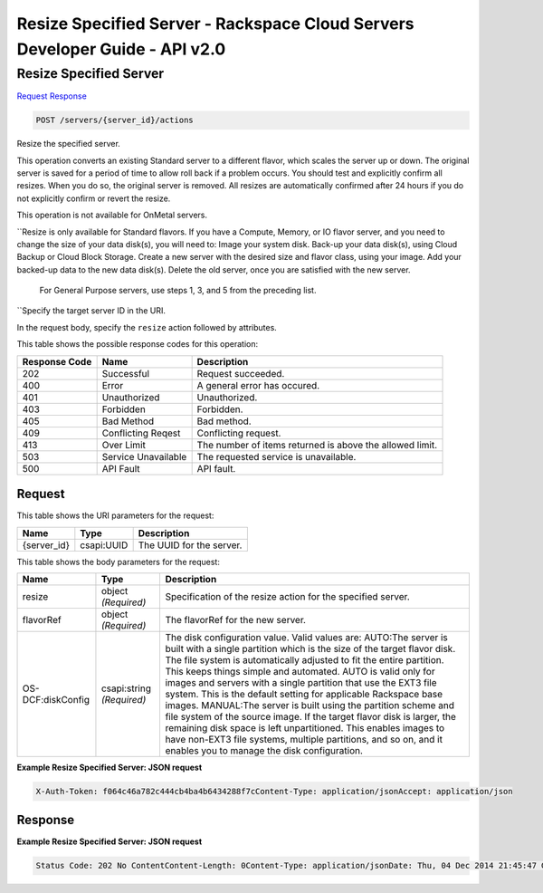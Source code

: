 =============================================================================
Resize Specified Server -  Rackspace Cloud Servers Developer Guide - API v2.0
=============================================================================

Resize Specified Server
~~~~~~~~~~~~~~~~~~~~~~~~~

`Request <POST_resize_specified_server_servers_server_id_actions.rst#request>`__
`Response <POST_resize_specified_server_servers_server_id_actions.rst#response>`__

.. code-block:: javascript

    POST /servers/{server_id}/actions

Resize the specified server.

This operation converts an existing Standard server to a different flavor, which scales the server up or down. The original server is saved for a period of time to allow roll back if a problem occurs. You should test and explicitly confirm all resizes. When you do so, the original server is removed. All resizes are automatically confirmed after 24 hours if you do not explicitly confirm or revert the resize.

This operation is not available for OnMetal servers.

``Resize is only available for Standard flavors. If you have a Compute, Memory, or IO flavor server, and you need to change the size of your data disk(s), you will need to: Image your system disk. Back-up your data disk(s), using Cloud Backup or Cloud Block Storage. Create a new server with the desired size and flavor class, using your image. Add your backed-up data to the new data disk(s). Delete the old server, once you are satisfied with the new server.

 For General Purpose servers, use steps 1, 3, and 5 from the preceding list.

``Specify the target server ID in the URI.

In the request body, specify the ``resize`` action followed by attributes.



This table shows the possible response codes for this operation:


+--------------------------+-------------------------+-------------------------+
|Response Code             |Name                     |Description              |
+==========================+=========================+=========================+
|202                       |Successful               |Request succeeded.       |
+--------------------------+-------------------------+-------------------------+
|400                       |Error                    |A general error has      |
|                          |                         |occured.                 |
+--------------------------+-------------------------+-------------------------+
|401                       |Unauthorized             |Unauthorized.            |
+--------------------------+-------------------------+-------------------------+
|403                       |Forbidden                |Forbidden.               |
+--------------------------+-------------------------+-------------------------+
|405                       |Bad Method               |Bad method.              |
+--------------------------+-------------------------+-------------------------+
|409                       |Conflicting Reqest       |Conflicting request.     |
+--------------------------+-------------------------+-------------------------+
|413                       |Over Limit               |The number of items      |
|                          |                         |returned is above the    |
|                          |                         |allowed limit.           |
+--------------------------+-------------------------+-------------------------+
|503                       |Service Unavailable      |The requested service is |
|                          |                         |unavailable.             |
+--------------------------+-------------------------+-------------------------+
|500                       |API Fault                |API fault.               |
+--------------------------+-------------------------+-------------------------+


Request
^^^^^^^^^^^^^^^^^

This table shows the URI parameters for the request:

+--------------------------+-------------------------+-------------------------+
|Name                      |Type                     |Description              |
+==========================+=========================+=========================+
|{server_id}               |csapi:UUID               |The UUID for the server. |
+--------------------------+-------------------------+-------------------------+





This table shows the body parameters for the request:

+--------------------------+-------------------------+-------------------------+
|Name                      |Type                     |Description              |
+==========================+=========================+=========================+
|resize                    |object *(Required)*      |Specification of the     |
|                          |                         |resize action for the    |
|                          |                         |specified server.        |
+--------------------------+-------------------------+-------------------------+
|flavorRef                 |object *(Required)*      |The flavorRef for the    |
|                          |                         |new server.              |
+--------------------------+-------------------------+-------------------------+
|OS-DCF:diskConfig         |csapi:string *(Required)*|The disk configuration   |
|                          |                         |value. Valid values are: |
|                          |                         |AUTO:The server is built |
|                          |                         |with a single partition  |
|                          |                         |which is the size of the |
|                          |                         |target flavor disk. The  |
|                          |                         |file system is           |
|                          |                         |automatically adjusted   |
|                          |                         |to fit the entire        |
|                          |                         |partition. This keeps    |
|                          |                         |things simple and        |
|                          |                         |automated. AUTO is valid |
|                          |                         |only for images and      |
|                          |                         |servers with a single    |
|                          |                         |partition that use the   |
|                          |                         |EXT3 file system. This   |
|                          |                         |is the default setting   |
|                          |                         |for applicable Rackspace |
|                          |                         |base images. MANUAL:The  |
|                          |                         |server is built using    |
|                          |                         |the partition scheme and |
|                          |                         |file system of the       |
|                          |                         |source image. If the     |
|                          |                         |target flavor disk is    |
|                          |                         |larger, the remaining    |
|                          |                         |disk space is left       |
|                          |                         |unpartitioned. This      |
|                          |                         |enables images to have   |
|                          |                         |non-EXT3 file systems,   |
|                          |                         |multiple partitions, and |
|                          |                         |so on, and it enables    |
|                          |                         |you to manage the disk   |
|                          |                         |configuration.           |
+--------------------------+-------------------------+-------------------------+





**Example Resize Specified Server: JSON request**


.. code::

    X-Auth-Token: f064c46a782c444cb4ba4b6434288f7cContent-Type: application/jsonAccept: application/json


Response
^^^^^^^^^^^^^^^^^^





**Example Resize Specified Server: JSON request**


.. code::

    Status Code: 202 No ContentContent-Length: 0Content-Type: application/jsonDate: Thu, 04 Dec 2014 21:45:47 GMTServer: Jetty(8.0.y.z-SNAPSHOT)Via: 1.1 Repose (Repose/2.12)x-compute-request-id

